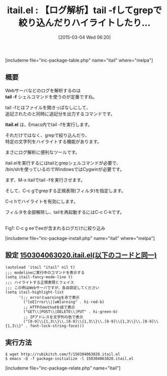#+BLOG: rubikitch
#+POSTID: 737
#+BLOG: rubikitch
#+DATE: [2015-03-04 Wed 06:20]
#+PERMALINK: itail
#+OPTIONS: toc:nil num:nil todo:nil pri:nil tags:nil ^:nil \n:t -:nil
#+ISPAGE: nil
#+DESCRIPTION:
# (progn (erase-buffer)(find-file-hook--org2blog/wp-mode))
#+BLOG: rubikitch
#+CATEGORY: 解析ツール
#+EL_PKG_NAME: itail
#+TAGS: 
#+EL_TITLE0: 【ログ解析】tail -fしてgrepで絞り込んだりハイライトしたり…
#+EL_URL: 
#+begin: org2blog
#+TITLE: itail.el : 【ログ解析】tail -fしてgrepで絞り込んだりハイライトしたり…
[includeme file="inc-package-table.php" name="itail" where="melpa"]

#+end:
** 概要
Webサーバなどのログを解析するのは
*tail -f* シェルコマンドを使うのが定番ですね。

tail -fとはファイルを開きっぱなしにして、
追記されたのと同時に追記分を出力するコマンドです。

*itail.el* は、Emacs内でtail -fを実行します。

それだけではなく、grepで絞り込んだり、
特定の文字列をハイライトする機能があります。

まさにログ解析に便利なツールです。

itail.elを実行するにはtailとgrepシェルコマンドが必要で、
/bin/shを使っているのでWindowsではCygwinが必要です。

まず、M-x itailでtail -fを実行させます。

そして、C-c gでgrepする正規表現(フィルタ)を指定します。

C-c hでハイライトを有効にします。

フィルタを全部解除し、tailを再起動するにはC-c C-kです。

# (progn (forward-line 1)(shell-command "screenshot-time.rb org_template" t))
[[file:/r/sync/screenshots/20150304063832.png]]
Fig1: C-c g eeでeeが含まれるログだけに絞り込み

[includeme file="inc-package-install.php" name="itail" where="melpa"]
** 設定 [[http://rubikitch.com/f/150304063020.itail.el][150304063020.itail.el(以下のコードと同一)]]
#+BEGIN: include :file "/r/sync/junk/150304/150304063020.itail.el"
#+BEGIN_SRC fundamental
(autoload 'itail "itail" nil t)
;;; modelineに実行中のコマンドを表示する
(setq itail-fancy-mode-line t)
;;; ハイライトする正規表現とフェイス
;;; この例はWebサーバですが、各自設定してください
(setq itail-highlight-list
      '(;; errorとwarningを赤で表示
        ("[eE]rror\\|[wW]arning" . hi-red-b)
        ;; HTTPのmethodを緑で表示
        ("GET\\|POST\\|DELETE\\|PUT" . hi-green-b)
        ;; IPアドレスを文字列の色で表示
        ("[0-9]\\{1,3\\}\\.[0-9]\\{1,3\\}\\.[0-9]\\{1,3\\}\\.[0-9]\\{1,3\\}" . font-lock-string-face)))
#+END_SRC

#+END:

** 実行方法
#+BEGIN_EXAMPLE
$ wget http://rubikitch.com/f/150304063020.itail.el
$ emacs -Q -f package-initialize -l 150304063020.itail.el
#+END_EXAMPLE

# /r/sync/screenshots/20150304063832.png http://rubikitch.com/wp-content/uploads/2015/03/wpid-20150304063832.png
[includeme file="inc-package-relate.php" name="itail"]
